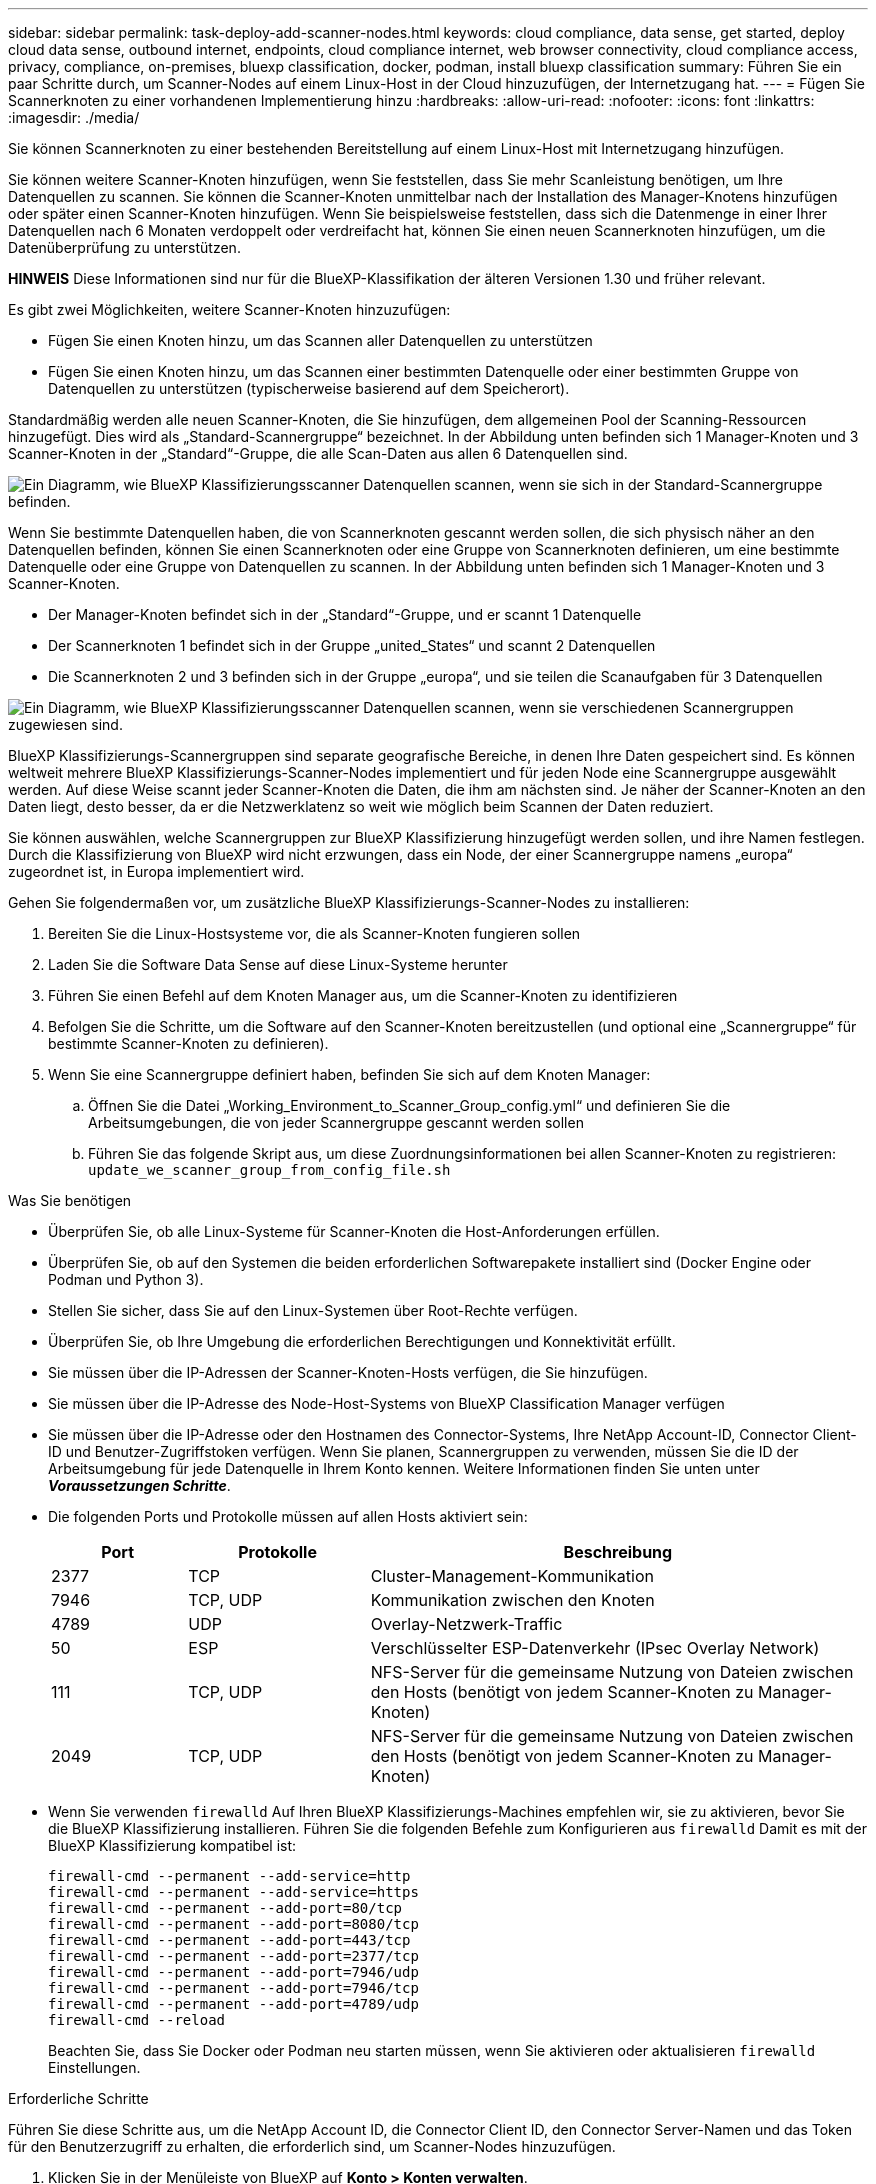 ---
sidebar: sidebar 
permalink: task-deploy-add-scanner-nodes.html 
keywords: cloud compliance, data sense, get started, deploy cloud data sense, outbound internet, endpoints, cloud compliance internet, web browser connectivity, cloud compliance access, privacy, compliance, on-premises, bluexp classification, docker, podman, install bluexp classification 
summary: Führen Sie ein paar Schritte durch, um Scanner-Nodes auf einem Linux-Host in der Cloud hinzuzufügen, der Internetzugang hat. 
---
= Fügen Sie Scannerknoten zu einer vorhandenen Implementierung hinzu
:hardbreaks:
:allow-uri-read: 
:nofooter: 
:icons: font
:linkattrs: 
:imagesdir: ./media/


[role="lead"]
Sie können Scannerknoten zu einer bestehenden Bereitstellung auf einem Linux-Host mit Internetzugang hinzufügen.

Sie können weitere Scanner-Knoten hinzufügen, wenn Sie feststellen, dass Sie mehr Scanleistung benötigen, um Ihre Datenquellen zu scannen. Sie können die Scanner-Knoten unmittelbar nach der Installation des Manager-Knotens hinzufügen oder später einen Scanner-Knoten hinzufügen. Wenn Sie beispielsweise feststellen, dass sich die Datenmenge in einer Ihrer Datenquellen nach 6 Monaten verdoppelt oder verdreifacht hat, können Sie einen neuen Scannerknoten hinzufügen, um die Datenüberprüfung zu unterstützen.

[]
====
*HINWEIS* Diese Informationen sind nur für die BlueXP-Klassifikation der älteren Versionen 1.30 und früher relevant.

====
Es gibt zwei Möglichkeiten, weitere Scanner-Knoten hinzuzufügen:

* Fügen Sie einen Knoten hinzu, um das Scannen aller Datenquellen zu unterstützen
* Fügen Sie einen Knoten hinzu, um das Scannen einer bestimmten Datenquelle oder einer bestimmten Gruppe von Datenquellen zu unterstützen (typischerweise basierend auf dem Speicherort).


Standardmäßig werden alle neuen Scanner-Knoten, die Sie hinzufügen, dem allgemeinen Pool der Scanning-Ressourcen hinzugefügt. Dies wird als „Standard-Scannergruppe“ bezeichnet. In der Abbildung unten befinden sich 1 Manager-Knoten und 3 Scanner-Knoten in der „Standard“-Gruppe, die alle Scan-Daten aus allen 6 Datenquellen sind.

image:diagram_onprem_scanner_groups_default.png["Ein Diagramm, wie BlueXP Klassifizierungsscanner Datenquellen scannen, wenn sie sich in der Standard-Scannergruppe befinden."]

Wenn Sie bestimmte Datenquellen haben, die von Scannerknoten gescannt werden sollen, die sich physisch näher an den Datenquellen befinden, können Sie einen Scannerknoten oder eine Gruppe von Scannerknoten definieren, um eine bestimmte Datenquelle oder eine Gruppe von Datenquellen zu scannen. In der Abbildung unten befinden sich 1 Manager-Knoten und 3 Scanner-Knoten.

* Der Manager-Knoten befindet sich in der „Standard“-Gruppe, und er scannt 1 Datenquelle
* Der Scannerknoten 1 befindet sich in der Gruppe „united_States“ und scannt 2 Datenquellen
* Die Scannerknoten 2 und 3 befinden sich in der Gruppe „europa“, und sie teilen die Scanaufgaben für 3 Datenquellen


image:diagram_onprem_scanner_groups.png["Ein Diagramm, wie BlueXP Klassifizierungsscanner Datenquellen scannen, wenn sie verschiedenen Scannergruppen zugewiesen sind."]

BlueXP Klassifizierungs-Scannergruppen sind separate geografische Bereiche, in denen Ihre Daten gespeichert sind. Es können weltweit mehrere BlueXP Klassifizierungs-Scanner-Nodes implementiert und für jeden Node eine Scannergruppe ausgewählt werden. Auf diese Weise scannt jeder Scanner-Knoten die Daten, die ihm am nächsten sind. Je näher der Scanner-Knoten an den Daten liegt, desto besser, da er die Netzwerklatenz so weit wie möglich beim Scannen der Daten reduziert.

Sie können auswählen, welche Scannergruppen zur BlueXP Klassifizierung hinzugefügt werden sollen, und ihre Namen festlegen. Durch die Klassifizierung von BlueXP wird nicht erzwungen, dass ein Node, der einer Scannergruppe namens „europa“ zugeordnet ist, in Europa implementiert wird.

Gehen Sie folgendermaßen vor, um zusätzliche BlueXP Klassifizierungs-Scanner-Nodes zu installieren:

. Bereiten Sie die Linux-Hostsysteme vor, die als Scanner-Knoten fungieren sollen
. Laden Sie die Software Data Sense auf diese Linux-Systeme herunter
. Führen Sie einen Befehl auf dem Knoten Manager aus, um die Scanner-Knoten zu identifizieren
. Befolgen Sie die Schritte, um die Software auf den Scanner-Knoten bereitzustellen (und optional eine „Scannergruppe“ für bestimmte Scanner-Knoten zu definieren).
. Wenn Sie eine Scannergruppe definiert haben, befinden Sie sich auf dem Knoten Manager:
+
.. Öffnen Sie die Datei „Working_Environment_to_Scanner_Group_config.yml“ und definieren Sie die Arbeitsumgebungen, die von jeder Scannergruppe gescannt werden sollen
.. Führen Sie das folgende Skript aus, um diese Zuordnungsinformationen bei allen Scanner-Knoten zu registrieren: `update_we_scanner_group_from_config_file.sh`




.Was Sie benötigen
* Überprüfen Sie, ob alle Linux-Systeme für Scanner-Knoten die Host-Anforderungen erfüllen.
* Überprüfen Sie, ob auf den Systemen die beiden erforderlichen Softwarepakete installiert sind (Docker Engine oder Podman und Python 3).
* Stellen Sie sicher, dass Sie auf den Linux-Systemen über Root-Rechte verfügen.
* Überprüfen Sie, ob Ihre Umgebung die erforderlichen Berechtigungen und Konnektivität erfüllt.
* Sie müssen über die IP-Adressen der Scanner-Knoten-Hosts verfügen, die Sie hinzufügen.
* Sie müssen über die IP-Adresse des Node-Host-Systems von BlueXP Classification Manager verfügen
* Sie müssen über die IP-Adresse oder den Hostnamen des Connector-Systems, Ihre NetApp Account-ID, Connector Client-ID und Benutzer-Zugriffstoken verfügen. Wenn Sie planen, Scannergruppen zu verwenden, müssen Sie die ID der Arbeitsumgebung für jede Datenquelle in Ihrem Konto kennen. Weitere Informationen finden Sie unten unter *_Voraussetzungen Schritte_*.
* Die folgenden Ports und Protokolle müssen auf allen Hosts aktiviert sein:
+
[cols="15,20,55"]
|===
| Port | Protokolle | Beschreibung 


| 2377 | TCP | Cluster-Management-Kommunikation 


| 7946 | TCP, UDP | Kommunikation zwischen den Knoten 


| 4789 | UDP | Overlay-Netzwerk-Traffic 


| 50 | ESP | Verschlüsselter ESP-Datenverkehr (IPsec Overlay Network) 


| 111 | TCP, UDP | NFS-Server für die gemeinsame Nutzung von Dateien zwischen den Hosts (benötigt von jedem Scanner-Knoten zu Manager-Knoten) 


| 2049 | TCP, UDP | NFS-Server für die gemeinsame Nutzung von Dateien zwischen den Hosts (benötigt von jedem Scanner-Knoten zu Manager-Knoten) 
|===
* Wenn Sie verwenden `firewalld` Auf Ihren BlueXP Klassifizierungs-Machines empfehlen wir, sie zu aktivieren, bevor Sie die BlueXP Klassifizierung installieren. Führen Sie die folgenden Befehle zum Konfigurieren aus `firewalld` Damit es mit der BlueXP Klassifizierung kompatibel ist:
+
....
firewall-cmd --permanent --add-service=http
firewall-cmd --permanent --add-service=https
firewall-cmd --permanent --add-port=80/tcp
firewall-cmd --permanent --add-port=8080/tcp
firewall-cmd --permanent --add-port=443/tcp
firewall-cmd --permanent --add-port=2377/tcp
firewall-cmd --permanent --add-port=7946/udp
firewall-cmd --permanent --add-port=7946/tcp
firewall-cmd --permanent --add-port=4789/udp
firewall-cmd --reload
....
+
Beachten Sie, dass Sie Docker oder Podman neu starten müssen, wenn Sie aktivieren oder aktualisieren `firewalld` Einstellungen.



.Erforderliche Schritte
Führen Sie diese Schritte aus, um die NetApp Account ID, die Connector Client ID, den Connector Server-Namen und das Token für den Benutzerzugriff zu erhalten, die erforderlich sind, um Scanner-Nodes hinzuzufügen.

. Klicken Sie in der Menüleiste von BlueXP auf *Konto > Konten verwalten*.
+
image:screenshot_account_id.png["Ein Screenshot der BlueXP Kontodetails."]

. Kopieren Sie die _Konto-ID_.
. Klicken Sie in der Menüleiste von BlueXP auf *Hilfe > Support > BlueXP Connector*.
+
image:screenshot_connector_client_id.png["Ein Screenshot der Konfigurationseinstellungen des BlueXP Connectors."]

. Kopieren Sie die Konnektor_Client-ID_ und die _Servername_.
. Wenn Sie planen, Scannergruppen zu verwenden, kopieren Sie auf der Registerkarte BlueXP Classification Configuration die Arbeitsumgebungs-ID für jede Arbeitsumgebung, die Sie einer Scannergruppe hinzufügen möchten.
+
image:screenshot_work_env_id.png["Ein Screenshot der Arbeitsumgebungs-ID von der BlueXP Klassifizierungs-Konfigurationsseite."]

. Wechseln Sie zum https://services.cloud.netapp.com/developer-hub["API Documentation Developer Hub"^] Und klicken Sie auf *Erfahren Sie, wie Sie sich authentifizieren*.
+
image:screenshot_client_access_token.png["Ein Screenshot der Seite API-Dokumentation mit einem Link zu Authentifizierungsanweisungen."]

. Befolgen Sie die Authentifizierungsanweisungen, indem Sie den Benutzernamen und das Passwort des Kontoadministrators in den Parametern „Benutzername“ und „Passwort“ verwenden.
. Kopieren Sie dann das _Access-Token_ aus der Antwort.


.Schritte
. Führen Sie auf dem BlueXP Classification Manager Node das Skript „add_Scanner_Node.sh“ aus. Mit diesem Befehl werden beispielsweise 2 Scannerknoten hinzugefügt:
+
`sudo ./add_scanner_node.sh -a <account_id> -c <client_id> -m <cm_host> -h <ds_manager_ip> *-n <node_private_ip_1,node_private_ip_2>* -t <user_token>`

+
Variablenwerte:

+
** _Account_id_ = NetApp Konto-ID
** _Client_id_ = Konnektor-Client-ID (fügen Sie das Suffix „Clients“ der Client-ID hinzu, die Sie in den erforderlichen Schritten kopiert haben)
** _Cm_Host_ = IP-Adresse oder Hostname des Steckverbindersystems
** _ds_Manager_ip_ = Private IP-Adresse des Node-Systems BlueXP Classification Manager
** _Node_Private_ip_ = IP-Adressen der BlueXP Klassifizierungsscanner Node-Systeme (mehrere Scanner-Node-IPs werden durch ein Komma getrennt)
** _User_Token_ = JWT-Benutzer-Zugriffstoken


. Bevor das Skript add_Scanner_Node abgeschlossen wird, wird in einem Dialogfeld der Installationsbefehl angezeigt, der für die Scanner-Knoten benötigt wird. Kopieren Sie den Befehl (z. B.: `sudo ./node_install.sh -m 10.11.12.13 -t ABCDEF1s35212 -u red95467j`) Und in einer Textdatei speichern.
. Auf * jedem Scanner-Knoten-Host:
+
.. Kopieren Sie die Data Sense Installer-Datei (*DATASENSE-INSTALLER-<Version>.tar.gz*) auf den Host-Rechner (mit `scp` Oder eine andere Methode).
.. Entpacken Sie die Installationsdatei.
.. Fügen Sie den Befehl ein, den Sie in Schritt 2 kopiert haben, und führen Sie ihn aus.
.. Wenn Sie einen Scannerknoten zu einer "Scannergruppe" hinzufügen möchten, fügen Sie dem Befehl den Parameter *-r <Scanner_Group_Name>* hinzu. Andernfalls wird der Scannerknoten zur Gruppe „Standard“ hinzugefügt.
+
Wenn die Installation auf allen Scanner-Knoten abgeschlossen ist und sie mit dem Manager-Knoten verbunden wurden, wird das Skript „add_Scanner_Node.sh“ ebenfalls beendet. Die Installation dauert 10 bis 20 Minuten.



. Wenn Sie Scannerknoten zu einer Scannergruppe hinzugefügt haben, kehren Sie zum Manager-Knoten zurück und führen Sie die folgenden beiden Aufgaben aus:
+
.. Öffnen Sie die Datei „/opt/netapp/config/Custom_Configuration/working_environment_to_Scanner_Group_config.yml“ und geben Sie die Zuordnung ein, für welche Scannergruppen bestimmte Arbeitsumgebungen scannen sollen. Sie benötigen die _Working Environment ID_ für jede Datenquelle. Die folgenden Einträge fügen beispielsweise 2 Arbeitsumgebungen zur Scanner-Gruppe „europa“ und 2 zur Scannergruppe „united_States“ hinzu:
+
....
scanner_groups:
 europe:
   working_environments:
     - "working_environment_id1"
     - "working_environment_id2"
 united_states:
   working_environments:
     - "working_environment_id3"
     - "working_environment_id4"
....
+
Jede Arbeitsumgebung, die nicht zur Liste hinzugefügt wird, wird von der Gruppe „Standard“ gescannt. Sie müssen mindestens einen Manager- oder Scannerknoten in der Gruppe „Standard“ haben.

.. Führen Sie das folgende Skript aus, um diese Zuordnungsinformationen bei allen Scanner-Knoten zu registrieren:
`/opt/netapp/Datasense/tools/update_we_scanner_group_from_config_file.sh`




.Ergebnis
Die BlueXP Klassifizierung wird mit Manager- und Scanner-Nodes eingerichtet, um alle Datenquellen zu scannen.

.Nächste Schritte
Auf der Konfigurationsseite können Sie die Datenquellen auswählen, die Sie scannen möchten - wenn Sie das noch nicht getan haben. Wenn Sie Scannergruppen erstellt haben, wird jede Datenquelle von den Scanner-Knoten in der jeweiligen Gruppe gescannt.

Der Name der Scannergruppe für jede Arbeitsumgebung wird auf der Konfigurationsseite angezeigt.

image:screenshot_work_env_id.png["Ein Screenshot der Arbeitsumgebungs-ID von der BlueXP Klassifizierungs-Konfigurationsseite."]

Sie können auch die Liste aller Scannergruppen sowie die IP-Adresse und den Status für jeden Scannerknoten in der Gruppe unten auf der Konfigurationsseite anzeigen.

image:screenshot_scanner_groups.png["Ein Screenshot, der alle Scannergruppen zusammen mit der IP-Adresse für jeden Scannerknoten in der Gruppe zeigt."]

Das können Sie link:task-licensing-datasense.html["Lizenzierung für die BlueXP Klassifizierung einrichten"] Derzeit. Sie werden erst nach Ablauf der 30-tägigen kostenlosen Testversion belastet.
